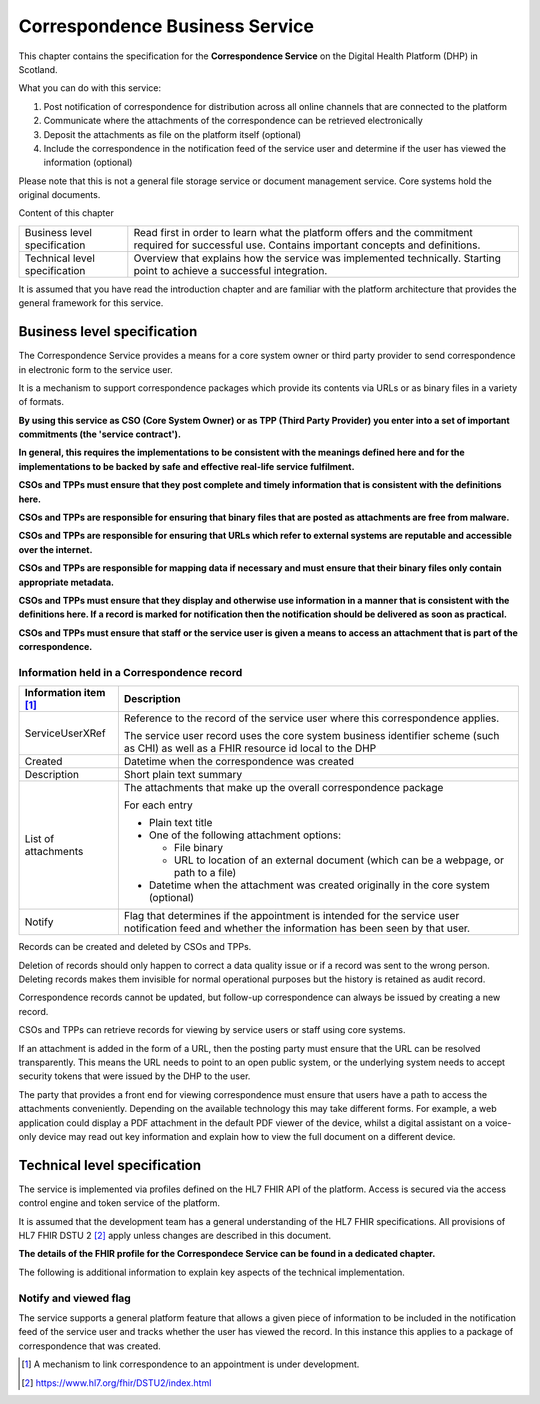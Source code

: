 *******************************
Correspondence Business Service
*******************************
This chapter contains the specification for the **Correspondence
Service** on the Digital Health Platform (DHP) in Scotland.

What you can do with this service:

1. Post notification of correspondence for distribution across all
   online channels that are connected to the platform

2. Communicate where the attachments of the correspondence can be
   retrieved electronically

3. Deposit the attachments as file on the platform itself (optional)

4. Include the correspondence in the notification feed of the service
   user and determine if the user has viewed the information (optional)

Please note that this is not a general file storage service or document
management service. Core systems hold the original documents.

Content of this chapter 

+-----------------------------------+-----------------------------------+
| Business level specification      | Read first in order to learn what |
|                                   | the platform offers and the       |
|                                   | commitment required for           |
|                                   | successful use. Contains          |
|                                   | important concepts and            |
|                                   | definitions.                      |
+-----------------------------------+-----------------------------------+
| Technical level specification     | Overview that explains how the    |
|                                   | service was implemented           |
|                                   | technically. Starting point to    |
|                                   | achieve a successful integration. |
+-----------------------------------+-----------------------------------+

It is assumed that you have read the introduction chapter and are 
familiar with the platform architecture that provides the general 
framework for this service. 

Business level specification
============================

The Correspondence Service provides a means for a core system owner or
third party provider to send correspondence in electronic form to the
service user.

It is a mechanism to support correspondence packages which provide its
contents via URLs or as binary files in a variety of formats.

**By using this service as CSO (Core System Owner) or as TPP (Third
Party Provider) you enter into a set of important commitments (the
'service contract').**

**In general, this requires the implementations to be consistent with
the meanings defined here and for the implementations to be backed by
safe and effective real-life service fulfilment.**

**CSOs and TPPs must ensure that they post complete and timely
information that is consistent with the definitions here.**

**CSOs and TPPs are responsible for ensuring that binary files that are
posted as attachments are free from malware.**

**CSOs and TPPs are responsible for ensuring that URLs which refer to
external systems are reputable and accessible over the internet.**

**CSOs and TPPs are responsible for mapping data if necessary and must
ensure that their binary files only contain appropriate metadata.**

**CSOs and TPPs must ensure that they display and otherwise use
information in a manner that is consistent with the definitions here. If
a record is marked for notification then the notification should be
delivered as soon as practical.**

**CSOs and TPPs must ensure that staff or the service user is given a
means to access an attachment that is part of the correspondence.**

Information held in a Correspondence record
-------------------------------------------

+-----------------------------------+-----------------------------------+
| **Information item**\  [1]_       | **Description**                   |
+===================================+===================================+
| ServiceUserXRef                   | Reference to the record of the    |
|                                   | service user where this           |
|                                   | correspondence applies.           |
|                                   |                                   |
|                                   | The service user record uses the  |
|                                   | core system business identifier   |
|                                   | scheme (such as CHI) as well as a |
|                                   | FHIR resource id local to the DHP |
+-----------------------------------+-----------------------------------+
| Created                           | Datetime when the correspondence  |
|                                   | was created                       |
+-----------------------------------+-----------------------------------+
| Description                       | Short plain text summary          |
+-----------------------------------+-----------------------------------+
| List of attachments               | The attachments that make up the  |
|                                   | overall correspondence package    |
|                                   |                                   |
|                                   | For each entry                    |
|                                   |                                   |
|                                   | -  Plain text title               |
|                                   |                                   |
|                                   | -  One of the following           |
|                                   |    attachment options:            |
|                                   |                                   |
|                                   |    -  File binary                 |
|                                   |                                   |
|                                   |    -  URL to location of an       |
|                                   |       external document (which    |
|                                   |       can be a webpage, or path   |
|                                   |       to a file)                  |
|                                   |                                   |
|                                   | -  Datetime when the attachment   |
|                                   |    was created originally in the  |
|                                   |    core system (optional)         |
+-----------------------------------+-----------------------------------+
| Notify                            | Flag that determines if the       |
|                                   | appointment is intended for the   |
|                                   | service user notification feed    |
|                                   | and whether the information has   |
|                                   | been seen by that user.           |
+-----------------------------------+-----------------------------------+

Records can be created and deleted by CSOs and TPPs.

Deletion of records should only happen to correct a data quality issue
or if a record was sent to the wrong person. Deleting records makes them
invisible for normal operational purposes but the history is retained as
audit record.

Correspondence records cannot be updated, but follow-up correspondence
can always be issued by creating a new record.

CSOs and TPPs can retrieve records for viewing by service users or staff
using core systems.

If an attachment is added in the form of a URL, then the posting party
must ensure that the URL can be resolved transparently. This means the
URL needs to point to an open public system, or the underlying system
needs to accept security tokens that were issued by the DHP to the user.

The party that provides a front end for viewing correspondence must
ensure that users have a path to access the attachments conveniently.
Depending on the available technology this may take different forms. For
example, a web application could display a PDF attachment in the default
PDF viewer of the device, whilst a digital assistant on a voice-only
device may read out key information and explain how to view the full
document on a different device.

Technical level specification
=============================

The service is implemented via profiles defined on the HL7 FHIR API of
the platform. Access is secured via the access control engine and token
service of the platform. 

It is assumed that the development team has a general understanding of
the HL7 FHIR specifications. All provisions of HL7 FHIR DSTU 2 [2]_
apply unless changes are described in this document.

**The details of the FHIR profile for the Correspondece Service can be found
in a dedicated chapter.**

The following is additional information to explain key aspects of the
technical implementation.

Notify and viewed flag
----------------------

The service supports a general platform feature that allows a given
piece of information to be included in the notification feed of the
service user and tracks whether the user has viewed the record. 
In this instance this applies to a package
of correspondence that was created.

.. [1]
   A mechanism to link correspondence to an appointment is under
   development.

.. [2]
   https://www.hl7.org/fhir/DSTU2/index.html
